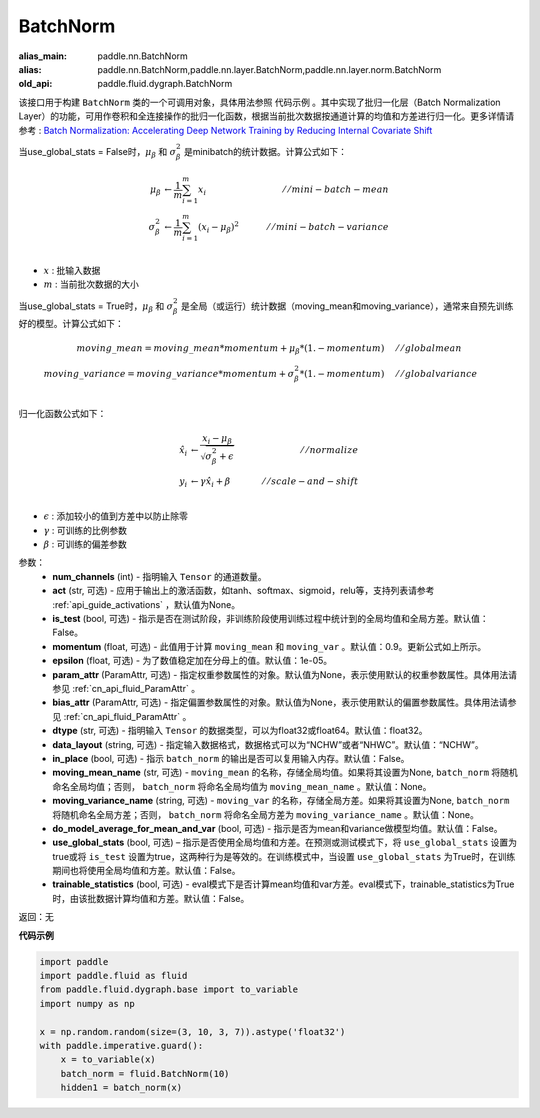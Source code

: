 .. _cn_api_fluid_dygraph_BatchNorm:

BatchNorm
-------------------------------

.. py:class:: paddle.fluid.dygraph.BatchNorm(num_channels, act=None, is_test=False, momentum=0.9, epsilon=1e-05, param_attr=None, bias_attr=None, dtype='float32', data_layout='NCHW', in_place=False, moving_mean_name=None, moving_variance_name=None, do_model_average_for_mean_and_var=False, use_global_stats=False, trainable_statistics=False)

:alias_main: paddle.nn.BatchNorm
:alias: paddle.nn.BatchNorm,paddle.nn.layer.BatchNorm,paddle.nn.layer.norm.BatchNorm
:old_api: paddle.fluid.dygraph.BatchNorm



该接口用于构建 ``BatchNorm`` 类的一个可调用对象，具体用法参照 ``代码示例`` 。其中实现了批归一化层（Batch Normalization Layer）的功能，可用作卷积和全连接操作的批归一化函数，根据当前批次数据按通道计算的均值和方差进行归一化。更多详情请参考 : `Batch Normalization: Accelerating Deep Network Training by Reducing Internal Covariate Shift <https://arxiv.org/pdf/1502.03167.pdf>`_

当use_global_stats = False时，:math:`\mu_{\beta}` 和 :math:`\sigma_{\beta}^{2}` 是minibatch的统计数据。计算公式如下：

.. math::
    \mu_{\beta}        &\gets \frac{1}{m} \sum_{i=1}^{m} x_i                                 \quad &// mini-batch-mean \\
    \sigma_{\beta}^{2} &\gets \frac{1}{m} \sum_{i=1}^{m}(x_i - \mu_{\beta})^2               \quad &// mini-batch-variance \\

- :math:`x` : 批输入数据
- :math:`m` : 当前批次数据的大小

当use_global_stats = True时，:math:`\mu_{\beta}` 和 :math:`\sigma_{\beta}^{2}` 是全局（或运行）统计数据（moving_mean和moving_variance），通常来自预先训练好的模型。计算公式如下：

.. math::

    moving\_mean = moving\_mean * momentum + \mu_{\beta} * (1. - momentum) \quad &// global mean \\
    moving\_variance = moving\_variance * momentum + \sigma_{\beta}^{2} * (1. - momentum) \quad &// global variance \\

归一化函数公式如下：

.. math::

    \hat{x_i} &\gets \frac{x_i - \mu_\beta} {\sqrt{\sigma_{\beta}^{2} + \epsilon}} \quad &// normalize \\
    y_i &\gets \gamma \hat{x_i} + \beta \quad &// scale-and-shift \\

- :math:`\epsilon` : 添加较小的值到方差中以防止除零
- :math:`\gamma` : 可训练的比例参数
- :math:`\beta` : 可训练的偏差参数

参数：
    - **num_channels** (int) - 指明输入 ``Tensor`` 的通道数量。
    - **act** (str, 可选) - 应用于输出上的激活函数，如tanh、softmax、sigmoid，relu等，支持列表请参考 :ref:`api_guide_activations` ，默认值为None。
    - **is_test** (bool, 可选) - 指示是否在测试阶段，非训练阶段使用训练过程中统计到的全局均值和全局方差。默认值：False。
    - **momentum** (float, 可选) - 此值用于计算 ``moving_mean`` 和 ``moving_var`` 。默认值：0.9。更新公式如上所示。
    - **epsilon** (float, 可选) - 为了数值稳定加在分母上的值。默认值：1e-05。
    - **param_attr** (ParamAttr, 可选) - 指定权重参数属性的对象。默认值为None，表示使用默认的权重参数属性。具体用法请参见 :ref:`cn_api_fluid_ParamAttr` 。
    - **bias_attr** (ParamAttr, 可选) - 指定偏置参数属性的对象。默认值为None，表示使用默认的偏置参数属性。具体用法请参见 :ref:`cn_api_fluid_ParamAttr` 。
    - **dtype** (str, 可选) - 指明输入 ``Tensor`` 的数据类型，可以为float32或float64。默认值：float32。
    - **data_layout** (string, 可选) - 指定输入数据格式，数据格式可以为“NCHW”或者“NHWC”。默认值：“NCHW”。
    - **in_place** (bool, 可选) - 指示 ``batch_norm`` 的输出是否可以复用输入内存。默认值：False。
    - **moving_mean_name** (str, 可选) - ``moving_mean`` 的名称，存储全局均值。如果将其设置为None, ``batch_norm`` 将随机命名全局均值；否则， ``batch_norm`` 将命名全局均值为 ``moving_mean_name`` 。默认值：None。
    - **moving_variance_name** (string, 可选) - ``moving_var`` 的名称，存储全局方差。如果将其设置为None, ``batch_norm`` 将随机命名全局方差；否则， ``batch_norm`` 将命名全局方差为 ``moving_variance_name`` 。默认值：None。
    - **do_model_average_for_mean_and_var** (bool, 可选) - 指示是否为mean和variance做模型均值。默认值：False。
    - **use_global_stats** (bool, 可选) – 指示是否使用全局均值和方差。在预测或测试模式下，将 ``use_global_stats`` 设置为true或将 ``is_test`` 设置为true，这两种行为是等效的。在训练模式中，当设置 ``use_global_stats`` 为True时，在训练期间也将使用全局均值和方差。默认值：False。
    - **trainable_statistics** (bool, 可选) - eval模式下是否计算mean均值和var方差。eval模式下，trainable_statistics为True时，由该批数据计算均值和方差。默认值：False。

返回：无

**代码示例**

.. code-block:: python

    import paddle
    import paddle.fluid as fluid
    from paddle.fluid.dygraph.base import to_variable
    import numpy as np
    
    x = np.random.random(size=(3, 10, 3, 7)).astype('float32')
    with paddle.imperative.guard():
        x = to_variable(x)
        batch_norm = fluid.BatchNorm(10)
        hidden1 = batch_norm(x)

